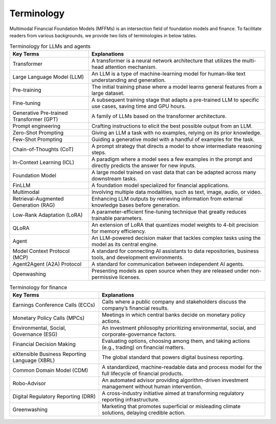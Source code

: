 =============================
Terminology
=============================

Multimodal Financial Foundation Models (MFFMs) is an intersection field of foundation models and finance. To facilitate readers from various backgrounds, we provide two lists of terminologies in below tables.


.. list-table:: Terminology for LLMs and agents
   :header-rows: 1

   * - Key Terms
     - Explanations
   * - Transformer
     - A transformer is a neural network architecture that utilizes the multi-head attention mechanism.
   * - Large Language Model (LLM)
     - An LLM is a type of machine-learning model for human-like text understanding and generation.
   * - Pre-training
     - The initial training phase where a model learns general features from a large dataset.
   * - Fine-tuning
     - A subsequent training stage that adapts a pre-trained LLM to specific use cases, saving time and GPU hours.
   * - Generative Pre-trained Transformer (GPT)
     - A family of LLMs based on the transformer architecture.
   * - Prompt engineering
     - Crafting instructions to elicit the best possible output from an LLM.
   * - Zero-Shot Prompting
     - Giving an LLM a task with no examples, relying on its prior knowledge.
   * - Few-Shot Prompting
     - Guiding a generative model with a handful of examples for the task.
   * - Chain-of-Thoughts (CoT)
     - A prompt strategy that directs a model to show intermediate reasoning steps.
   * - In-Context Learning (ICL)
     - A paradigm where a model sees a few examples in the prompt and directly predicts the answer for new inputs.
   * - Foundation Model
     - A large model trained on vast data that can be adapted across many downstream tasks.
   * - FinLLM
     - A foundation model specialized for financial applications.
   * - Multimodal
     - Involving multiple data modalities, such as text, image, audio, or video.
   * - Retrieval-Augmented Generation (RAG)
     - Enhancing LLM outputs by retrieving information from external knowledge bases before generation.
   * - Low-Rank Adaptation (LoRA)
     - A parameter-efficient fine-tuning technique that greatly reduces trainable parameters.
   * - QLoRA
     - An extension of LoRA that quantizes model weights to 4-bit precision for memory efficiency.
   * - Agent
     - An LLM-powered decision maker that tackles complex tasks using the model as its central engine.
   * - Model Context Protocol (MCP)
     - A standard for connecting AI assistants to data repositories, business tools, and development environments.
   * - Agent2Agent (A2A) Protocol
     - A standard for communication between independent AI agents.
   * - Openwashing
     - Presenting models as open source when they are released under non-permissive licenses.

.. list-table:: Terminology for finance
   :header-rows: 1

   * - Key Terms
     - Explanations
   * - Earnings Conference Calls (ECCs)
     - Calls where a public company and stakeholders discuss the company’s financial results.
   * - Monetary Policy Calls (MPCs)
     - Meetings in which central banks decide on monetary policy actions.
   * - Environmental, Social, Governance (ESG)
     - An investment philosophy prioritizing environmental, social, and corporate-governance factors.
   * - Financial Decision Making
     - Evaluating options, choosing among them, and taking actions (e.g., trading) on financial matters.
   * - eXtensible Business Reporting Language (XBRL)
     - The global standard that powers digital business reporting.
   * - Common Domain Model (CDM)
     - A standardized, machine-readable data and process model for the full lifecycle of financial products.
   * - Robo-Advisor
     - An automated advisor providing algorithm-driven investment management without human intervention.
   * - Digital Regulatory Reporting (DRR)
     - A cross-industry initiative aimed at transforming regulatory reporting infrastructure.
   * - Greenwashing
     - Marketing that promotes superficial or misleading climate solutions, delaying credible action.
